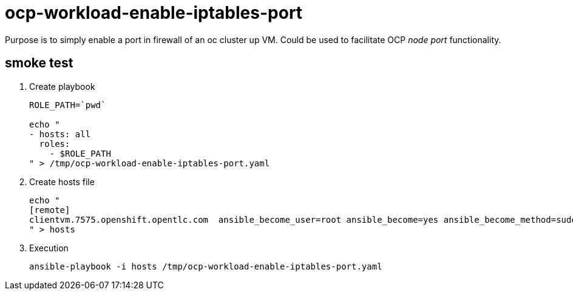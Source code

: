 = ocp-workload-enable-iptables-port

Purpose is to simply enable a port in firewall of an oc cluster up VM.
Could be used to facilitate OCP _node port_ functionality.

== smoke test

. Create playbook
+
-----
ROLE_PATH=`pwd`

echo "
- hosts: all
  roles:
    - $ROLE_PATH
" > /tmp/ocp-workload-enable-iptables-port.yaml
-----

. Create hosts file
+
-----
echo "
[remote]
clientvm.7575.openshift.opentlc.com  ansible_become_user=root ansible_become=yes ansible_become_method=sudo ansible_ssh_user=jbride-redhat.com
" > hosts
-----

. Execution
+
-----
ansible-playbook -i hosts /tmp/ocp-workload-enable-iptables-port.yaml
-----
